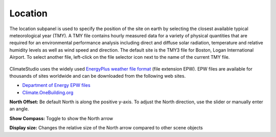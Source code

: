 
Location
================================================
The location subpanel is used to specify the position of the site on earth by selecting the closest available typical meteorological year (TMY). 
A TMY file contains hourly measured data for a variety of physical quantities that are required for an environmental performance analysis 
including direct and diffuse solar radiation, temperature and relative humidity levels as well as wind speed and direction. The default site 
is the TMY3 file for Boston, Logan International Airport. To select another file, left-click on the file selector icon next to the name of the current TMY file.  

.. figure:: images/Location.jpg
   :width: 900px
   :align: center

ClimateStudio uses the widely used `EnergyPlus weather file format`_ (file extension EPW). EPW files are available for thousands of sites worldwide and can be downloaded from the following web sites. 

- `Department of Energy EPW files`_ 
- `Climate.OneBuilding.org`_ 

.. _EnergyPlus weather file format: https://energyplus.net/weather/simulation

.. _Department of Energy EPW files: https://energyplus.net/weather

.. _Climate.OneBuilding.org: http://climate.onebuilding.org/

**North Offset:** Be default North is along the positive y-axis. To adjust the North direction, use the slider or manually enter an angle.

**Show Compass:** Toggle to show the North arrow

**Display size:** Changes the relative size of the North arrow compared to other scene objects
